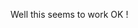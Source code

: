 #+BEGIN_COMMENT
.. title: Blogging from org-mode
.. slug: blogging-from-org-mode
.. date: 2016-03-31 16:37:58X
.. tags:
.. category:
.. link:
.. description:
.. type: text
#+END_COMMENT
Well this seems to work OK !
